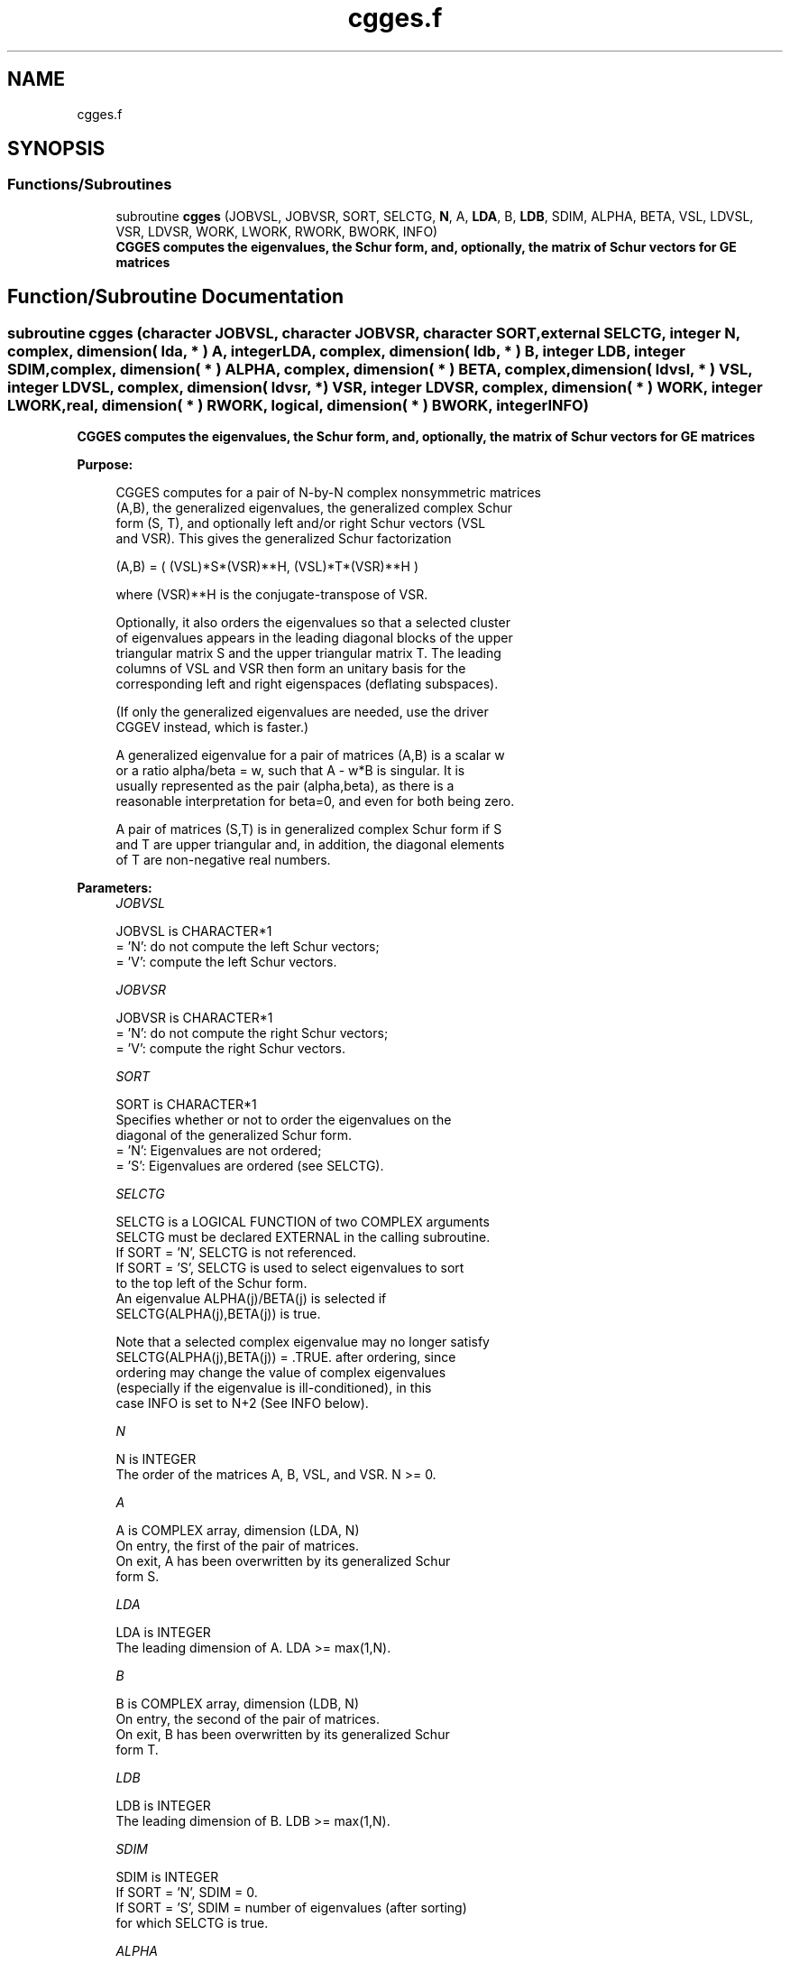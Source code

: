 .TH "cgges.f" 3 "Tue Nov 14 2017" "Version 3.8.0" "LAPACK" \" -*- nroff -*-
.ad l
.nh
.SH NAME
cgges.f
.SH SYNOPSIS
.br
.PP
.SS "Functions/Subroutines"

.in +1c
.ti -1c
.RI "subroutine \fBcgges\fP (JOBVSL, JOBVSR, SORT, SELCTG, \fBN\fP, A, \fBLDA\fP, B, \fBLDB\fP, SDIM, ALPHA, BETA, VSL, LDVSL, VSR, LDVSR, WORK, LWORK, RWORK, BWORK, INFO)"
.br
.RI "\fB CGGES computes the eigenvalues, the Schur form, and, optionally, the matrix of Schur vectors for GE matrices\fP "
.in -1c
.SH "Function/Subroutine Documentation"
.PP 
.SS "subroutine cgges (character JOBVSL, character JOBVSR, character SORT, external SELCTG, integer N, complex, dimension( lda, * ) A, integer LDA, complex, dimension( ldb, * ) B, integer LDB, integer SDIM, complex, dimension( * ) ALPHA, complex, dimension( * ) BETA, complex, dimension( ldvsl, * ) VSL, integer LDVSL, complex, dimension( ldvsr, * ) VSR, integer LDVSR, complex, dimension( * ) WORK, integer LWORK, real, dimension( * ) RWORK, logical, dimension( * ) BWORK, integer INFO)"

.PP
\fB CGGES computes the eigenvalues, the Schur form, and, optionally, the matrix of Schur vectors for GE matrices\fP  
.PP
\fBPurpose: \fP
.RS 4

.PP
.nf
 CGGES computes for a pair of N-by-N complex nonsymmetric matrices
 (A,B), the generalized eigenvalues, the generalized complex Schur
 form (S, T), and optionally left and/or right Schur vectors (VSL
 and VSR). This gives the generalized Schur factorization

         (A,B) = ( (VSL)*S*(VSR)**H, (VSL)*T*(VSR)**H )

 where (VSR)**H is the conjugate-transpose of VSR.

 Optionally, it also orders the eigenvalues so that a selected cluster
 of eigenvalues appears in the leading diagonal blocks of the upper
 triangular matrix S and the upper triangular matrix T. The leading
 columns of VSL and VSR then form an unitary basis for the
 corresponding left and right eigenspaces (deflating subspaces).

 (If only the generalized eigenvalues are needed, use the driver
 CGGEV instead, which is faster.)

 A generalized eigenvalue for a pair of matrices (A,B) is a scalar w
 or a ratio alpha/beta = w, such that  A - w*B is singular.  It is
 usually represented as the pair (alpha,beta), as there is a
 reasonable interpretation for beta=0, and even for both being zero.

 A pair of matrices (S,T) is in generalized complex Schur form if S
 and T are upper triangular and, in addition, the diagonal elements
 of T are non-negative real numbers.
.fi
.PP
 
.RE
.PP
\fBParameters:\fP
.RS 4
\fIJOBVSL\fP 
.PP
.nf
          JOBVSL is CHARACTER*1
          = 'N':  do not compute the left Schur vectors;
          = 'V':  compute the left Schur vectors.
.fi
.PP
.br
\fIJOBVSR\fP 
.PP
.nf
          JOBVSR is CHARACTER*1
          = 'N':  do not compute the right Schur vectors;
          = 'V':  compute the right Schur vectors.
.fi
.PP
.br
\fISORT\fP 
.PP
.nf
          SORT is CHARACTER*1
          Specifies whether or not to order the eigenvalues on the
          diagonal of the generalized Schur form.
          = 'N':  Eigenvalues are not ordered;
          = 'S':  Eigenvalues are ordered (see SELCTG).
.fi
.PP
.br
\fISELCTG\fP 
.PP
.nf
          SELCTG is a LOGICAL FUNCTION of two COMPLEX arguments
          SELCTG must be declared EXTERNAL in the calling subroutine.
          If SORT = 'N', SELCTG is not referenced.
          If SORT = 'S', SELCTG is used to select eigenvalues to sort
          to the top left of the Schur form.
          An eigenvalue ALPHA(j)/BETA(j) is selected if
          SELCTG(ALPHA(j),BETA(j)) is true.

          Note that a selected complex eigenvalue may no longer satisfy
          SELCTG(ALPHA(j),BETA(j)) = .TRUE. after ordering, since
          ordering may change the value of complex eigenvalues
          (especially if the eigenvalue is ill-conditioned), in this
          case INFO is set to N+2 (See INFO below).
.fi
.PP
.br
\fIN\fP 
.PP
.nf
          N is INTEGER
          The order of the matrices A, B, VSL, and VSR.  N >= 0.
.fi
.PP
.br
\fIA\fP 
.PP
.nf
          A is COMPLEX array, dimension (LDA, N)
          On entry, the first of the pair of matrices.
          On exit, A has been overwritten by its generalized Schur
          form S.
.fi
.PP
.br
\fILDA\fP 
.PP
.nf
          LDA is INTEGER
          The leading dimension of A.  LDA >= max(1,N).
.fi
.PP
.br
\fIB\fP 
.PP
.nf
          B is COMPLEX array, dimension (LDB, N)
          On entry, the second of the pair of matrices.
          On exit, B has been overwritten by its generalized Schur
          form T.
.fi
.PP
.br
\fILDB\fP 
.PP
.nf
          LDB is INTEGER
          The leading dimension of B.  LDB >= max(1,N).
.fi
.PP
.br
\fISDIM\fP 
.PP
.nf
          SDIM is INTEGER
          If SORT = 'N', SDIM = 0.
          If SORT = 'S', SDIM = number of eigenvalues (after sorting)
          for which SELCTG is true.
.fi
.PP
.br
\fIALPHA\fP 
.PP
.nf
          ALPHA is COMPLEX array, dimension (N)
.fi
.PP
.br
\fIBETA\fP 
.PP
.nf
          BETA is COMPLEX array, dimension (N)
          On exit,  ALPHA(j)/BETA(j), j=1,...,N, will be the
          generalized eigenvalues.  ALPHA(j), j=1,...,N  and  BETA(j),
          j=1,...,N  are the diagonals of the complex Schur form (A,B)
          output by CGGES. The  BETA(j) will be non-negative real.

          Note: the quotients ALPHA(j)/BETA(j) may easily over- or
          underflow, and BETA(j) may even be zero.  Thus, the user
          should avoid naively computing the ratio alpha/beta.
          However, ALPHA will be always less than and usually
          comparable with norm(A) in magnitude, and BETA always less
          than and usually comparable with norm(B).
.fi
.PP
.br
\fIVSL\fP 
.PP
.nf
          VSL is COMPLEX array, dimension (LDVSL,N)
          If JOBVSL = 'V', VSL will contain the left Schur vectors.
          Not referenced if JOBVSL = 'N'.
.fi
.PP
.br
\fILDVSL\fP 
.PP
.nf
          LDVSL is INTEGER
          The leading dimension of the matrix VSL. LDVSL >= 1, and
          if JOBVSL = 'V', LDVSL >= N.
.fi
.PP
.br
\fIVSR\fP 
.PP
.nf
          VSR is COMPLEX array, dimension (LDVSR,N)
          If JOBVSR = 'V', VSR will contain the right Schur vectors.
          Not referenced if JOBVSR = 'N'.
.fi
.PP
.br
\fILDVSR\fP 
.PP
.nf
          LDVSR is INTEGER
          The leading dimension of the matrix VSR. LDVSR >= 1, and
          if JOBVSR = 'V', LDVSR >= N.
.fi
.PP
.br
\fIWORK\fP 
.PP
.nf
          WORK is COMPLEX array, dimension (MAX(1,LWORK))
          On exit, if INFO = 0, WORK(1) returns the optimal LWORK.
.fi
.PP
.br
\fILWORK\fP 
.PP
.nf
          LWORK is INTEGER
          The dimension of the array WORK.  LWORK >= max(1,2*N).
          For good performance, LWORK must generally be larger.

          If LWORK = -1, then a workspace query is assumed; the routine
          only calculates the optimal size of the WORK array, returns
          this value as the first entry of the WORK array, and no error
          message related to LWORK is issued by XERBLA.
.fi
.PP
.br
\fIRWORK\fP 
.PP
.nf
          RWORK is REAL array, dimension (8*N)
.fi
.PP
.br
\fIBWORK\fP 
.PP
.nf
          BWORK is LOGICAL array, dimension (N)
          Not referenced if SORT = 'N'.
.fi
.PP
.br
\fIINFO\fP 
.PP
.nf
          INFO is INTEGER
          = 0:  successful exit
          < 0:  if INFO = -i, the i-th argument had an illegal value.
          =1,...,N:
                The QZ iteration failed.  (A,B) are not in Schur
                form, but ALPHA(j) and BETA(j) should be correct for
                j=INFO+1,...,N.
          > N:  =N+1: other than QZ iteration failed in CHGEQZ
                =N+2: after reordering, roundoff changed values of
                      some complex eigenvalues so that leading
                      eigenvalues in the Generalized Schur form no
                      longer satisfy SELCTG=.TRUE.  This could also
                      be caused due to scaling.
                =N+3: reordering failed in CTGSEN.
.fi
.PP
 
.RE
.PP
\fBAuthor:\fP
.RS 4
Univ\&. of Tennessee 
.PP
Univ\&. of California Berkeley 
.PP
Univ\&. of Colorado Denver 
.PP
NAG Ltd\&. 
.RE
.PP
\fBDate:\fP
.RS 4
December 2016 
.RE
.PP

.PP
Definition at line 272 of file cgges\&.f\&.
.SH "Author"
.PP 
Generated automatically by Doxygen for LAPACK from the source code\&.
